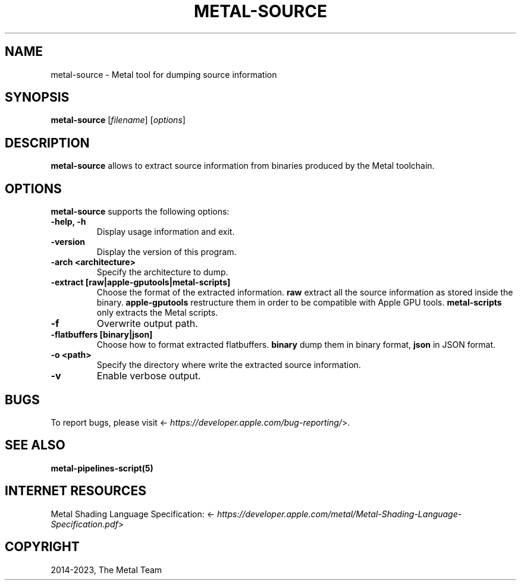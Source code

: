 .\" Man page generated from reStructuredText.
.
.
.nr rst2man-indent-level 0
.
.de1 rstReportMargin
\\$1 \\n[an-margin]
level \\n[rst2man-indent-level]
level margin: \\n[rst2man-indent\\n[rst2man-indent-level]]
-
\\n[rst2man-indent0]
\\n[rst2man-indent1]
\\n[rst2man-indent2]
..
.de1 INDENT
.\" .rstReportMargin pre:
. RS \\$1
. nr rst2man-indent\\n[rst2man-indent-level] \\n[an-margin]
. nr rst2man-indent-level +1
.\" .rstReportMargin post:
..
.de UNINDENT
. RE
.\" indent \\n[an-margin]
.\" old: \\n[rst2man-indent\\n[rst2man-indent-level]]
.nr rst2man-indent-level -1
.\" new: \\n[rst2man-indent\\n[rst2man-indent-level]]
.in \\n[rst2man-indent\\n[rst2man-indent-level]]u
..
.TH "METAL-SOURCE" "1" "Aug 02, 2023" "32023" "Metal"
.SH NAME
metal-source \- Metal tool for dumping source information
.SH SYNOPSIS
.sp
\fBmetal\-source\fP [\fIfilename\fP] [\fIoptions\fP]
.SH DESCRIPTION
.sp
\fBmetal\-source\fP allows to extract source information from binaries
produced by the Metal toolchain.
.SH OPTIONS
.sp
\fBmetal\-source\fP supports the following options:
.INDENT 0.0
.TP
.B \-help, \-h
Display usage information and exit.
.UNINDENT
.INDENT 0.0
.TP
.B \-version
Display the version of this program.
.UNINDENT
.INDENT 0.0
.TP
.B \-arch <architecture>
Specify the architecture to dump.
.UNINDENT
.INDENT 0.0
.TP
.B \-extract [raw|apple\-gputools|metal\-scripts]
Choose the format of the extracted information. \fBraw\fP extract all the source
information as stored inside the binary. \fBapple\-gputools\fP restructure them
in order to be compatible with Apple GPU tools. \fBmetal\-scripts\fP only
extracts the Metal scripts.
.UNINDENT
.INDENT 0.0
.TP
.B \-f
Overwrite output path.
.UNINDENT
.INDENT 0.0
.TP
.B \-flatbuffers [binary|json]
Choose how to format extracted flatbuffers. \fBbinary\fP dump them in binary
format, \fBjson\fP in JSON format.
.UNINDENT
.INDENT 0.0
.TP
.B \-o <path>
Specify the directory where write the extracted source information.
.UNINDENT
.INDENT 0.0
.TP
.B \-v
Enable verbose output.
.UNINDENT
.SH BUGS
.sp
To report bugs, please visit <\fI\%https://developer.apple.com/bug\-reporting/\fP>.
.SH SEE ALSO
.sp
\fBmetal\-pipelines\-script(5)\fP
.SH INTERNET RESOURCES
.sp
Metal Shading Language Specification: <\fI\%https://developer.apple.com/metal/Metal\-Shading\-Language\-Specification.pdf\fP>
.SH COPYRIGHT
2014-2023, The Metal Team
.\" Generated by docutils manpage writer.
.
